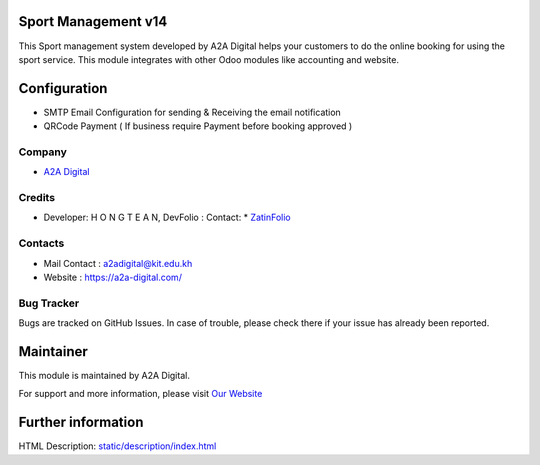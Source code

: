 Sport Management v14
=========================
This Sport management system developed by A2A Digital helps
your customers to do the online booking for using the sport service. This module
integrates with other Odoo modules like accounting and website.

Configuration
=============
* SMTP Email Configuration for sending & Receiving the email notification  
* QRCode Payment ( If business require Payment before booking approved )

Company
-------
* `A2A Digital <https://a2a-digital.com/>`__

Credits
-------
* Developer:	H O N G T E A N, DevFolio : Contact:  * `ZatinFolio <http://zatin009.pythonanywhere.com/>`__ 

Contacts
--------
* Mail Contact : a2adigital@kit.edu.kh
* Website : https://a2a-digital.com/

Bug Tracker
-----------
Bugs are tracked on GitHub Issues. In case of trouble, please check there if your issue has already been reported.

Maintainer
==========
.. image:: https://a2a-digital.com/img/logo_color.73e89357.svg
   :target: https://a2a-digital.com/

This module is maintained by A2A Digital.

For support and more information, please visit `Our Website <https://a2a-digital.com/>`__

Further information
===================
HTML Description: `<static/description/index.html>`__
